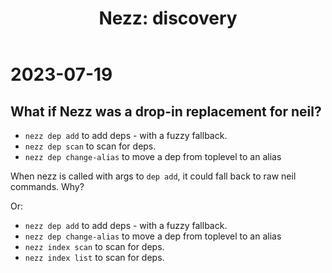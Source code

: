 #+title: Nezz: discovery

* 2023-07-19
** What if Nezz was a drop-in replacement for neil?
- =nezz dep add= to add deps - with a fuzzy fallback.
- =nezz dep scan= to scan for deps.
- =nezz dep change-alias= to move a dep from toplevel to an alias

When nezz is called with args to =dep add=, it could fall back to raw neil commands.
Why?

Or:


- =nezz dep add= to add deps - with a fuzzy fallback.
- =nezz dep change-alias= to move a dep from toplevel to an alias
- =nezz index scan= to scan for deps.
- =nezz index list= to scan for deps.
